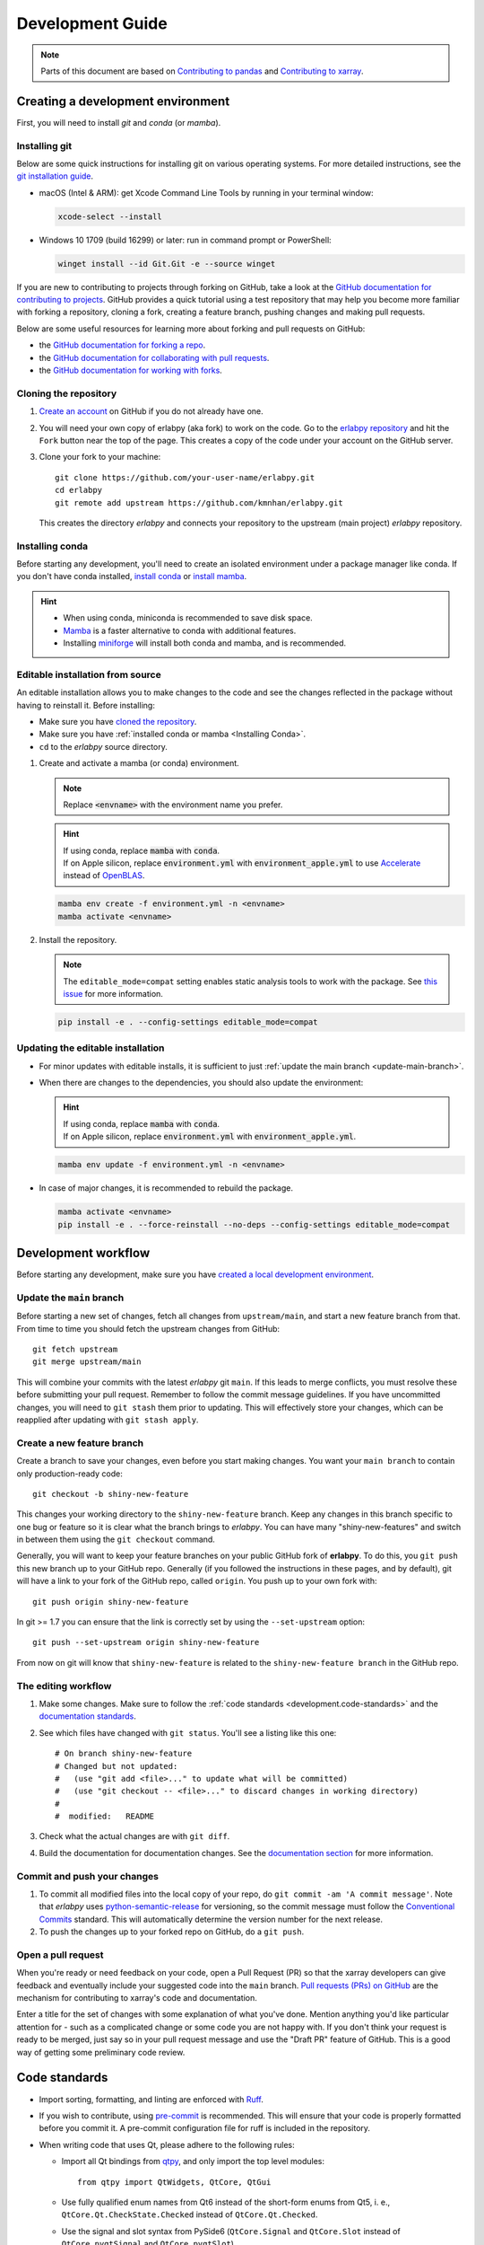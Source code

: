 *****************
Development Guide
*****************

.. note::

  Parts of this document are based on `Contributing to pandas
  <http://pandas.pydata.org/pandas-docs/stable/contributing.html>`_ and
  `Contributing to xarray
  <https://docs.xarray.dev/en/stable/contributing.html>`_.


Creating a development environment
==================================

First, you will need to install `git` and `conda` (or `mamba`).

Installing git
--------------

Below are some quick instructions for installing git on various operating systems. For more detailed instructions, see the `git installation guide <https://git-scm.com/book/en/v2/Getting-Started-Installing-Git>`_.

* macOS (Intel & ARM): get Xcode Command Line Tools by running in your terminal window:

  .. code-block:: sh

      xcode-select --install

* Windows 10 1709 (build 16299) or later: run in command prompt or PowerShell:

  .. code-block:: sh

      winget install --id Git.Git -e --source winget

If you are new to contributing to projects through forking on GitHub, take a
look at the `GitHub documentation for contributing to projects
<https://docs.github.com/en/get-started/quickstart/contributing-to-projects>`_.
GitHub provides a quick tutorial using a test repository that may help you
become more familiar with forking a repository, cloning a fork, creating a
feature branch, pushing changes and making pull requests.

Below are some useful resources for learning more about forking and pull requests on GitHub:

* the `GitHub documentation for forking a repo <https://docs.github.com/en/get-started/quickstart/fork-a-repo>`_.
* the `GitHub documentation for collaborating with pull requests <https://docs.github.com/en/pull-requests/collaborating-with-pull-requests>`_.
* the `GitHub documentation for working with forks <https://docs.github.com/en/pull-requests/collaborating-with-pull-requests/working-with-forks>`_.


Cloning the repository
----------------------

1. `Create an account <https://github.com/>`_ on GitHub if you do not already
   have one.

2. You will need your own copy of erlabpy (aka fork) to work on the code.
   Go to the `erlabpy repository <https://github.com/kmnhan/erlabpy>`_ and hit
   the ``Fork`` button near the top of the page. This creates a copy of the code
   under your account on the GitHub server.

3. Clone your fork to your machine::

    git clone https://github.com/your-user-name/erlabpy.git
    cd erlabpy
    git remote add upstream https://github.com/kmnhan/erlabpy.git

   This creates the directory `erlabpy` and connects your repository to the
   upstream (main project) *erlabpy* repository.


.. _Installing conda:

Installing conda
----------------

Before starting any development, you'll need to create an isolated environment
under a package manager like conda. If you don't have conda installed, `install
conda <https://docs.conda.io/projects/conda/en/stable/user-guide/install/>`_ or
`install mamba
<https://mamba.readthedocs.io/en/latest/installation/mamba-installation.html>`_.

.. hint::

  - When using conda, miniconda is recommended to save disk space.
  - `Mamba <https://mamba.readthedocs.io>`_ is a faster alternative
    to conda with additional features.
  - Installing `miniforge <https://github.com/conda-forge/miniforge>`_ will
    install both conda and mamba, and is recommended.

Editable installation from source
---------------------------------

An editable installation allows you to make changes to the code and see the changes reflected in the package without having to reinstall it. Before installing:

- Make sure you have `cloned the repository <#cloning-the-repository>`_.
- Make sure you have :ref:`installed conda or mamba <Installing Conda>`.
- ``cd`` to the *erlabpy* source directory.

1. Create and activate a mamba (or conda) environment.

   .. note::

     Replace :code:`<envname>`  with the environment name you prefer.

   .. hint::

     | If using conda, replace :code:`mamba` with :code:`conda`.
     | If on Apple silicon, replace :code:`environment.yml` with :code:`environment_apple.yml` to use `Accelerate <https://developer.apple.com/accelerate/>`_ instead of `OpenBLAS <https://en.wikipedia.org/wiki/OpenBLAS>`_.

   .. code-block:: sh

     mamba env create -f environment.yml -n <envname>
     mamba activate <envname>


2. Install the repository.

   .. note::

      The ``editable_mode=compat`` setting enables static analysis tools to work with
      the package. See `this issue <https://github.com/pypa/setuptools/issues/3518>`_
      for more information.

   .. code-block:: sh

     pip install -e . --config-settings editable_mode=compat


Updating the editable installation
----------------------------------

* For minor updates with editable installs, it is sufficient to just :ref:`update the
  main branch <update-main-branch>`.

* When there are changes to the dependencies, you should also update the environment:

  .. hint::

    | If using conda, replace :code:`mamba` with :code:`conda`.
    | If on Apple silicon, replace :code:`environment.yml` with :code:`environment_apple.yml`.

  .. code-block:: bash

    mamba env update -f environment.yml -n <envname>

* In case of major changes, it is recommended to rebuild the package.

  .. code-block:: bash

    mamba activate <envname>
    pip install -e . --force-reinstall --no-deps --config-settings editable_mode=compat

.. _development.workflow:

Development workflow
====================

Before starting any development, make sure you have `created a local development environment <#creating-a-development-environment>`_.

Update the ``main`` branch
--------------------------

.. _update-main-branch:

Before starting a new set of changes, fetch all changes from ``upstream/main``,
and start a new feature branch from that. From time to time you should fetch the
upstream changes from GitHub: ::

    git fetch upstream
    git merge upstream/main

This will combine your commits with the latest *erlabpy* git ``main``. If this
leads to merge conflicts, you must resolve these before submitting your pull
request. Remember to follow the commit message guidelines. If you have
uncommitted changes, you will need to ``git stash`` them prior to updating. This
will effectively store your changes, which can be reapplied after updating with
``git stash apply``.


Create a new feature branch
---------------------------

Create a branch to save your changes, even before you start making changes. You
want your ``main branch`` to contain only production-ready code::

    git checkout -b shiny-new-feature

This changes your working directory to the ``shiny-new-feature`` branch.  Keep
any changes in this branch specific to one bug or feature so it is clear what
the branch brings to *erlabpy*. You can have many "shiny-new-features" and switch
in between them using the ``git checkout`` command.

Generally, you will want to keep your feature branches on your public GitHub
fork of **erlabpy**. To do this, you ``git push`` this new branch up to your
GitHub repo. Generally (if you followed the instructions in these pages, and by
default), git will have a link to your fork of the GitHub repo, called
``origin``. You push up to your own fork with: ::

    git push origin shiny-new-feature

In git >= 1.7 you can ensure that the link is correctly set by using the
``--set-upstream`` option: ::

    git push --set-upstream origin shiny-new-feature

From now on git will know that ``shiny-new-feature`` is related to the
``shiny-new-feature branch`` in the GitHub repo.


The editing workflow
--------------------

1. Make some changes. Make sure to follow the :ref:`code standards
   <development.code-standards>` and the `documentation standards
   <#documentation>`_.

2. See which files have changed with ``git status``. You'll see a listing like this one: ::

    # On branch shiny-new-feature
    # Changed but not updated:
    #   (use "git add <file>..." to update what will be committed)
    #   (use "git checkout -- <file>..." to discard changes in working directory)
    #
    #  modified:   README

3. Check what the actual changes are with ``git diff``.

4. Build the documentation for documentation changes. See the `documentation
   section <#building-the-documentation-locally>`_ for more information.

Commit and push your changes
----------------------------

1. To commit all modified files into the local copy of your repo, do ``git
   commit -am 'A commit message'``. Note that *erlabpy* uses
   `python-semantic-release <https://python-semantic-release.readthedocs.io/>`_
   for versioning, so the commit message must follow the `Conventional Commits
   <https://www.conventionalcommits.org/en/v1.0.0/>`_ standard. This will
   automatically determine the version number for the next release.

2. To push the changes up to your forked repo on GitHub, do a ``git push``.

Open a pull request
-------------------

When you're ready or need feedback on your code, open a Pull Request (PR) so
that the xarray developers can give feedback and eventually include your
suggested code into the ``main`` branch. `Pull requests (PRs) on GitHub
<https://docs.github.com/en/pull-requests/collaborating-with-pull-requests/proposing-changes-to-your-work-with-pull-requests/about-pull-requests>`_
are the mechanism for contributing to xarray's code and documentation.

Enter a title for the set of changes with some explanation of what you've done.
Mention anything you'd like particular attention for - such as a complicated
change or some code you are not happy with. If you don't think your request is
ready to be merged, just say so in your pull request message and use the "Draft
PR" feature of GitHub. This is a good way of getting some preliminary code
review.

.. _development.code-standards:

Code standards
==============

- Import sorting, formatting, and linting are enforced with `Ruff
  <https://github.com/astral-sh/ruff>`_.

- If you wish to contribute, using `pre-commit <https://pre-commit.com>`_ is
  recommended. This will ensure that your code is properly formatted before you
  commit it. A pre-commit configuration file for ruff is included in the
  repository.

- When writing code that uses Qt, please adhere to the following rules:

  * Import all Qt bindings from `qtpy <https://github.com/spyder-ide/qtpy>`_,
    and only import the top level modules: ::

      from qtpy import QtWidgets, QtCore, QtGui

  * Use fully qualified enum names from Qt6 instead of the short-form enums from
    Qt5, i. e., ``QtCore.Qt.CheckState.Checked`` instead of
    ``QtCore.Qt.Checked``.

  * Use the signal and slot syntax from PySide6 (``QtCore.Signal`` and
    ``QtCore.Slot`` instead of ``QtCore.pyqtSignal`` and ``QtCore.pyqtSlot``)

  * When using Qt Designer, place ``.ui`` files in the same directory as the
    Python file that   uses them. The files must be imported using the
    ``loadUiType`` function from ``qtpy.uic``. For example: ::

      from qtpy import uic

      class MyWidget(*uic.loadUiType(os.path.join(os.path.dirname(__file__), "mywidget.ui"))):
          def __init__(self):
              super().__init__()
              self.setupUi(self)

Documentation
=============

The documentation is written in **reStructuredText**, which is almost like
writing in plain English, and built using `Sphinx <http://sphinx-doc.org/>`__.
The Sphinx Documentation has an excellent `introduction to reST
<http://www.sphinx-doc.org/en/master/usage/restructuredtext/basics.html>`__.
Review the Sphinx docs to perform more complex changes to the documentation as
well.

Some other important things to know about the docs:

- The documentation consists of two parts: the docstrings in the code
  itself and the docs in this folder ``erlabpy/docs/source/``.

  The docstrings are meant to provide a clear explanation of the usage of the
  individual functions, while the documentation in this folder consists of
  tutorial-like overviews per topic together with some other information.

- The docstrings follow the **NumPy Docstring Standard**, which is used widely
  in the Scientific Python community. This standard specifies the format of the
  different sections of the docstring. Refer to the `documentation for the Numpy
  docstring format
  <https://numpydoc.readthedocs.io/en/latest/format.html#docstring-standard>`_
  and the `Sphinx examples
  <https://www.sphinx-doc.org/en/master/usage/extensions/example_numpy.html>`_
  for detailed explanation and examples, or look at some of the existing
  functions to extend it in a similar manner.

- The documentation is automatically updated by Read the Docs when a new commit
  is pushed to ``main``.

- Type annotations that follow :pep:`484` are recommended in the code, which are
  automatically included in the documentation. Hence, you may omit the type
  information for well-annotated functions.

- We aim to follow the recommendations from the `Python documentation
  <https://devguide.python.org/documentation/start-documenting/index.html#sections>`_
  and the `Sphinx reStructuredText documentation
  <https://www.sphinx-doc.org/en/master/usage/restructuredtext/basics.html#sections>`_
  for section markup characters,

  - ``*`` with overline, for chapters

  - ``=``, for heading

  - ``-``, for sections

  - ``~``, for subsections

  - ``**`` text ``**``, for **bold** text


Building the documentation locally
----------------------------------

Check whether all documentation dependencies are installed with

.. code-block:: sh

    pip install -r docs/requirements.txt

or

.. code-block:: sh

    mamba env update -f docs/environment.yml -n <envname>

then build the documentation by running:

.. code-block:: sh

    cd docs/
    make clean
    make html

Then you can find the HTML output files in the folder
``erlabpy/docs/build/html/``.

To see what the documentation now looks like with your changes, you can view the
HTML build locally by opening the files in your local browser. For example, if
you normally use Google Chrome as your browser, you could enter::

    google-chrome build/html/index.html

in the terminal, running from within the ``doc/`` folder. You should now see a
new tab pop open in your local browser showing the documentation. The different
pages of this local build of the documentation are linked together, so you can
browse the whole documentation by following links the same way you would on the
hosted website.
